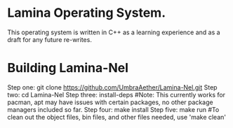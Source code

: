 #+AUTHOR: Nox Systems
#+DESCRIPTION: Basic README

* Lamina Operating System.
This operating system is written in C++ as a learning experience and as a draft for any future re-writes.

* Building Lamina-Nel
Step one: git clone https://github.com/UmbraAether/Lamina-Nel.git
Step two: cd Lamina-Nel
Step three: install-deps #Note: This currently works for pacman, apt may have issues with certain packages, no other package managers included so far.
Step four: make install
Step five: make run
#To clean out the object files, bin files, and other files needed, use 'make clean'
